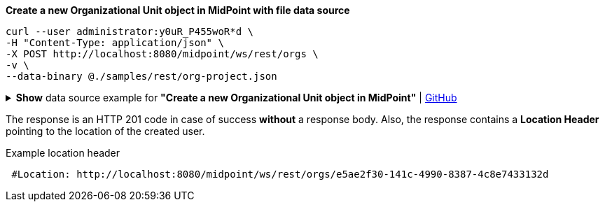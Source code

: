 :page-visibility: hidden

.*Create a new Organizational Unit object in MidPoint with file data source*
[source,bash]
----
curl --user administrator:y0uR_P455woR*d \
-H "Content-Type: application/json" \
-X POST http://localhost:8080/midpoint/ws/rest/orgs \
-v \
--data-binary @./samples/rest/org-project.json
----

.*Show* data source example for *"Create a new Organizational Unit object in MidPoint"* | link:https://raw.githubusercontent.com/Evolveum/midpoint-samples/master/samples/rest/org-project.json[GitHub]
[%collapsible]
====
[source, json]
----
{
  "org": {
    "name": "P0000",
    "displayName": "Projects"
  }
}
----
====

The response is an HTTP 201 code in case of success *without* a response body.
Also, the response contains a *Location Header* pointing to the location of the created
user.

.Example location header
[source, bash]
----
 #Location: http://localhost:8080/midpoint/ws/rest/orgs/e5ae2f30-141c-4990-8387-4c8e7433132d
----
